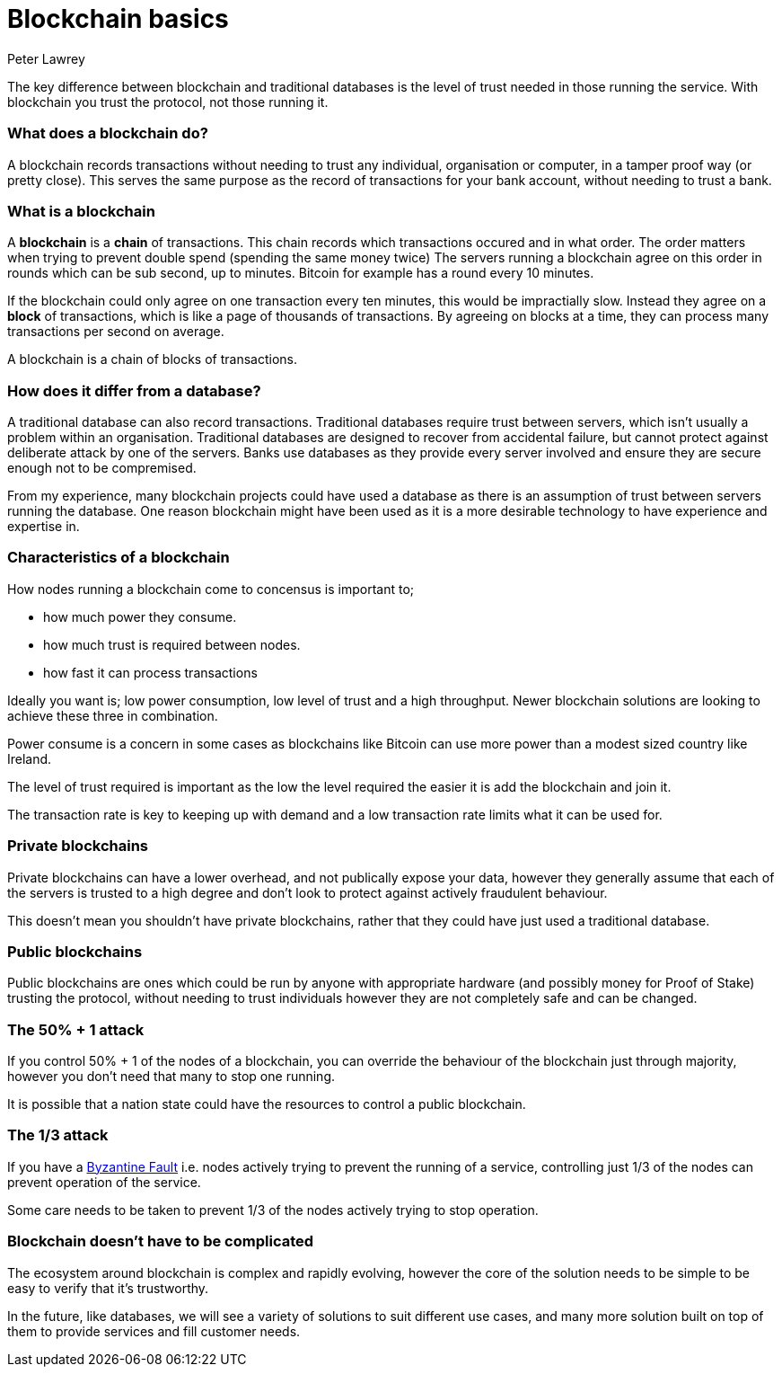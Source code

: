 = Blockchain basics
Peter Lawrey
:published_at: 2018-03-21
:hp-tags: Blockchain, Guide

The key difference between blockchain and traditional databases is the level of trust needed in those running the service.  With blockchain you trust the protocol, not those running it.

=== What does a blockchain do?

A blockchain records transactions without needing to trust any individual, organisation or computer, in a tamper proof way (or pretty close).  This serves the same purpose as the record of transactions for your bank account, without needing to trust a bank.

=== What is a blockchain

A **blockchain** is a **chain** of transactions. This chain records which transactions occured and in what order.  The order matters when trying to prevent double spend (spending the same money twice) The servers running a blockchain agree on this order in rounds which can be sub second, up to minutes.  Bitcoin for example has a round every 10 minutes.

If the blockchain could only agree on one transaction every ten minutes, this would be impractially slow.  Instead they agree on a **block** of transactions, which is like a page of thousands of transactions. By agreeing on blocks at a time, they can process many transactions per second on average.

A blockchain is a chain of blocks of transactions.

=== How does it differ from a database?

A traditional database can also record transactions. Traditional databases require trust between servers, which isn't usually a problem within an organisation. Traditional databases are designed to recover from accidental failure, but cannot protect against deliberate attack by one of the  servers. Banks use databases as they provide every server involved and ensure they are secure enough not to be compremised.

From my experience, many blockchain projects could have used a database as there is an assumption of trust between servers running the database. One reason blockchain might have been used as it is a more desirable technology to have experience and expertise in.

=== Characteristics of a blockchain

How nodes running a blockchain come to concensus is important to;

- how much power they consume.
- how much trust is required between nodes.
- how fast it can process transactions

Ideally you want is; low power consumption, low level of trust and a high throughput.  Newer blockchain solutions are looking to achieve these three in combination.

Power consume is a concern in some cases as blockchains like Bitcoin can use more power than a modest sized country like Ireland.

The level of trust required is important as the low the level required the easier it is add the blockchain and join it.

The transaction rate is key to keeping up with demand and a low transaction rate limits what it can be used for.

=== Private blockchains

Private blockchains can have a lower overhead, and not publically expose your data, however they generally assume that each of the servers is trusted to a high degree and don't look to protect against actively fraudulent behaviour.  

This doesn't mean you shouldn't have private blockchains, rather that they could have just used a traditional database.

=== Public blockchains

Public blockchains are ones which could be run by anyone with appropriate hardware (and possibly money for Proof of Stake) trusting the protocol, without needing to trust individuals however they are not completely safe and can be changed.

=== The 50% + 1 attack

If you control 50% + 1 of the nodes of a blockchain, you can override the behaviour of the blockchain just through majority, however you don't need that many to stop one running.

It is possible that a nation state could have the resources to control a public blockchain.

=== The 1/3 attack

If you have a https://en.wikipedia.org/wiki/Byzantine_fault_tolerance[Byzantine Fault] i.e. nodes actively trying to prevent the running of a service, controlling just 1/3 of the nodes can prevent operation of the service.

Some care needs to be taken to prevent 1/3 of the nodes actively trying to stop operation.

=== Blockchain doesn't have to be complicated

The ecosystem around blockchain is complex and rapidly evolving, however the core of the solution needs to be simple to be easy to verify that it's trustworthy.

In the future, like databases, we will see a variety of solutions to suit different use cases, and many more solution built on top of them to provide services and fill customer needs.
